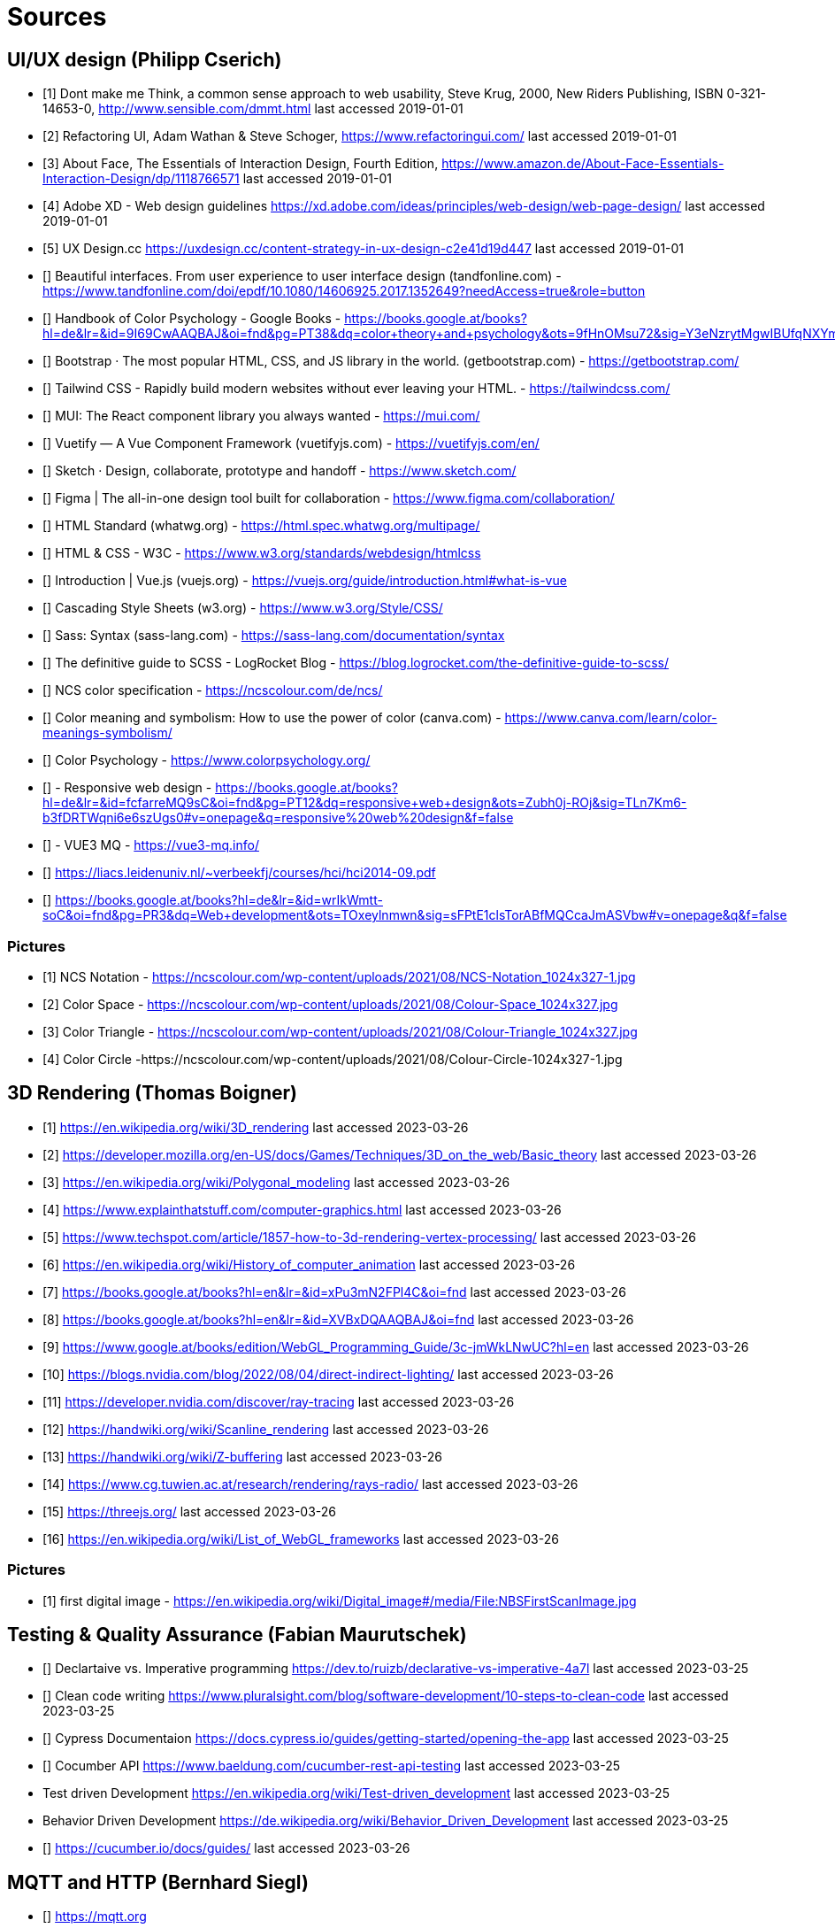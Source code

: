 = Sources

== UI/UX design (Philipp Cserich)

- [1] Dont make me Think, a common sense approach to web usability,  Steve Krug, 2000, New Riders Publishing, ISBN 0-321-14653-0, http://www.sensible.com/dmmt.html
last accessed 2019-01-01
- [2] Refactoring UI, Adam Wathan & Steve Schoger, https://www.refactoringui.com/
last accessed 2019-01-01
- [3] About Face, The Essentials of Interaction Design, Fourth Edition, https://www.amazon.de/About-Face-Essentials-Interaction-Design/dp/1118766571
last accessed 2019-01-01
- [4] Adobe XD - Web design guidelines https://xd.adobe.com/ideas/principles/web-design/web-page-design/
last accessed 2019-01-01
- [5] UX Design.cc https://uxdesign.cc/content-strategy-in-ux-design-c2e41d19d447
last accessed 2019-01-01
- [] Beautiful interfaces. From user experience to user interface design (tandfonline.com) - https://www.tandfonline.com/doi/epdf/10.1080/14606925.2017.1352649?needAccess=true&role=button
- [] Handbook of Color Psychology - Google Books - https://books.google.at/books?hl=de&lr=&id=9I69CwAAQBAJ&oi=fnd&pg=PT38&dq=color+theory+and+psychology&ots=9fHnOMsu72&sig=Y3eNzrytMgwIBUfqNXYmLO9eNuI#v=onepage&q=color%20theory%20and%20psychology&f=false
- [] Bootstrap · The most popular HTML, CSS, and JS library in the world. (getbootstrap.com) - https://getbootstrap.com/
- [] Tailwind CSS - Rapidly build modern websites without ever leaving your HTML. - https://tailwindcss.com/
- [] MUI: The React component library you always wanted - https://mui.com/
- [] Vuetify — A Vue Component Framework (vuetifyjs.com) - https://vuetifyjs.com/en/
- [] Sketch · Design, collaborate, prototype and handoff - https://www.sketch.com/
- [] Figma | The all-in-one design tool built for collaboration - https://www.figma.com/collaboration/
- [] HTML Standard (whatwg.org) - https://html.spec.whatwg.org/multipage/
- [] HTML & CSS - W3C - https://www.w3.org/standards/webdesign/htmlcss
- [] Introduction | Vue.js (vuejs.org) - https://vuejs.org/guide/introduction.html#what-is-vue
- [] Cascading Style Sheets (w3.org) - https://www.w3.org/Style/CSS/
- [] Sass: Syntax (sass-lang.com) - https://sass-lang.com/documentation/syntax
- [] The definitive guide to SCSS - LogRocket Blog - https://blog.logrocket.com/the-definitive-guide-to-scss/
- [] NCS color specification - https://ncscolour.com/de/ncs/
- [] Color meaning and symbolism: How to use the power of color (canva.com) - https://www.canva.com/learn/color-meanings-symbolism/
- [] Color Psychology - https://www.colorpsychology.org/
- [] - Responsive web design - https://books.google.at/books?hl=de&lr=&id=fcfarreMQ9sC&oi=fnd&pg=PT12&dq=responsive+web+design&ots=Zubh0j-ROj&sig=TLn7Km6-b3fDRTWqni6e6szUgs0#v=onepage&q=responsive%20web%20design&f=false
- [] - VUE3 MQ - https://vue3-mq.info/
- [] https://liacs.leidenuniv.nl/~verbeekfj/courses/hci/hci2014-09.pdf
- [] https://books.google.at/books?hl=de&lr=&id=wrIkWmtt-soC&oi=fnd&pg=PR3&dq=Web+development&ots=TOxeylnmwn&sig=sFPtE1clsTorABfMQCcaJmASVbw#v=onepage&q&f=false


=== Pictures

- [1] NCS Notation - https://ncscolour.com/wp-content/uploads/2021/08/NCS-Notation_1024x327-1.jpg
- [2] Color Space - https://ncscolour.com/wp-content/uploads/2021/08/Colour-Space_1024x327.jpg
- [3] Color Triangle - https://ncscolour.com/wp-content/uploads/2021/08/Colour-Triangle_1024x327.jpg
- [4] Color Circle -https://ncscolour.com/wp-content/uploads/2021/08/Colour-Circle-1024x327-1.jpg

== 3D Rendering (Thomas Boigner)

- [1] https://en.wikipedia.org/wiki/3D_rendering
last accessed 2023-03-26
- [2] https://developer.mozilla.org/en-US/docs/Games/Techniques/3D_on_the_web/Basic_theory 
last accessed 2023-03-26
- [3] https://en.wikipedia.org/wiki/Polygonal_modeling
last accessed 2023-03-26
- [4] https://www.explainthatstuff.com/computer-graphics.html
last accessed 2023-03-26
- [5] https://www.techspot.com/article/1857-how-to-3d-rendering-vertex-processing/
last accessed 2023-03-26
- [6] https://en.wikipedia.org/wiki/History_of_computer_animation
last accessed 2023-03-26
- [7] https://books.google.at/books?hl=en&lr=&id=xPu3mN2FPl4C&oi=fnd
last accessed 2023-03-26
- [8] https://books.google.at/books?hl=en&lr=&id=XVBxDQAAQBAJ&oi=fnd
last accessed 2023-03-26
- [9] https://www.google.at/books/edition/WebGL_Programming_Guide/3c-jmWkLNwUC?hl=en
last accessed 2023-03-26
- [10] https://blogs.nvidia.com/blog/2022/08/04/direct-indirect-lighting/
last accessed 2023-03-26
- [11] https://developer.nvidia.com/discover/ray-tracing
last accessed 2023-03-26
- [12] https://handwiki.org/wiki/Scanline_rendering
last accessed 2023-03-26
- [13] https://handwiki.org/wiki/Z-buffering
last accessed 2023-03-26
- [14] https://www.cg.tuwien.ac.at/research/rendering/rays-radio/
last accessed 2023-03-26
- [15] https://threejs.org/
last accessed 2023-03-26
- [16] https://en.wikipedia.org/wiki/List_of_WebGL_frameworks
last accessed 2023-03-26

=== Pictures

- [1] first  digital image - https://en.wikipedia.org/wiki/Digital_image#/media/File:NBSFirstScanImage.jpg

== Testing & Quality Assurance (Fabian Maurutschek)

- [] Declartaive vs. Imperative programming https://dev.to/ruizb/declarative-vs-imperative-4a7l
last accessed 2023-03-25
- [] Clean code writing https://www.pluralsight.com/blog/software-development/10-steps-to-clean-code
last accessed 2023-03-25
- [] Cypress Documentaion https://docs.cypress.io/guides/getting-started/opening-the-app
last accessed 2023-03-25
- [] Cocumber API https://www.baeldung.com/cucumber-rest-api-testing
last accessed 2023-03-25
- Test driven Development https://en.wikipedia.org/wiki/Test-driven_development
last accessed 2023-03-25
- Behavior Driven Development https://de.wikipedia.org/wiki/Behavior_Driven_Development
last accessed 2023-03-25
- [] https://cucumber.io/docs/guides/
last accessed 2023-03-26

== MQTT and HTTP (Bernhard Siegl)

- [] https://mqtt.org
- [] https://stackshare.io/mqtt/alternatives
- [] https://ieeexplore.ieee.org/abstract/document/4554519
- [] https://www.rabbitmq.com
- [] https://xmpp.org
- [] https://kafka.apache.org
- [] https://www.cloudflare.com/en-gb/learning/ssl/transport-layer-security-tls/
- [] https://developer.mozilla.org/en-US/docs/Web/HTTP/Overview
- [] https://www.emqx.com/en/blog/mqtt-5-introduction-to-publish-subscribe-model
- [] https://www.rfc-editor.org/rfc/rfc1945.html
- [] https://cedalo.com/blog/http-vs-mqtt-for-iot/
- [] https://www.hivemq.com/blog/introducing-the-mqtt-security-fundamentals/
last accessed 2023-03-25

=== Pictures
- [] https://external-content.duckduckgo.com/iu/?u=https%3A%2F%2Fwww.opensourceforu.com%2Fwp-content%2Fuploads%2F2016%2F10%2FIot-MQTT.jpg&f=1&nofb=1&ipt=7c24aab7226503db6a35ea522b67496ee3879ce54538da6a3ff9b0d32f3c22af&ipo=images
- [] https://mqtt.org/assets/img/mqtt-publish-subscribe.png
- [] https://developer.mozilla.org/en-US/docs/Web/HTTP/Overview/http-layers.png

last accessed 2023-03-25

